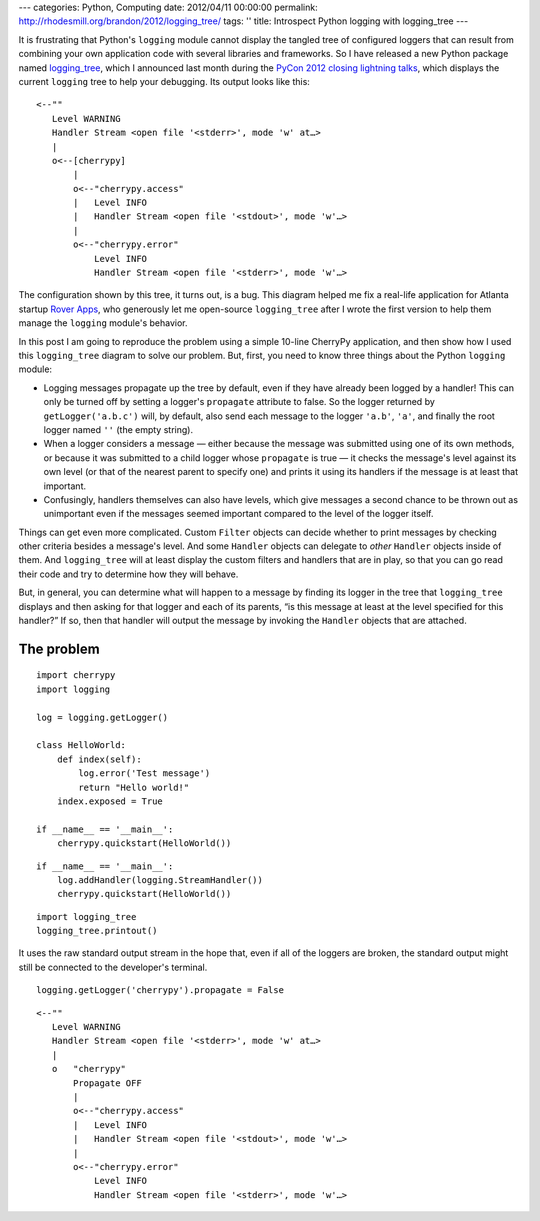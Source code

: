 ---
categories: Python, Computing
date: 2012/04/11 00:00:00
permalink: http://rhodesmill.org/brandon/2012/logging_tree/
tags: ''
title: Introspect Python logging with logging_tree
---

It is frustrating that Python's ``logging`` module
cannot display the tangled tree of configured loggers
that can result from combining your own application code
with several libraries and frameworks.
So I have released a new Python package named
`logging_tree <http://pypi.python.org/pypi/logging_tree>`_,
which I announced last month during the
`PyCon 2012 <https://us.pycon.org/2012/>`_
`closing lightning talks <http://pyvideo.org/video/721/sunday-afternoon-lightning-talks-90-minutes>`_,
which displays the current ``logging`` tree
to help your debugging.
Its output looks like this::

    <--""
       Level WARNING
       Handler Stream <open file '<stderr>', mode 'w' at…>
       |
       o<--[cherrypy]
           |
           o<--"cherrypy.access"
           |   Level INFO
           |   Handler Stream <open file '<stdout>', mode 'w'…>
           |
           o<--"cherrypy.error"
               Level INFO
               Handler Stream <open file '<stderr>', mode 'w'…>

The configuration shown by this tree, it turns out, is a bug.
This diagram helped me fix a real-life application
for Atlanta startup `Rover Apps <http://roverapps.com/>`_,
who generously let me open-source ``logging_tree``
after I wrote the first version
to help them manage the ``logging`` module's behavior.

In this post I am going to reproduce the problem
using a simple 10-line CherryPy application,
and then show how I used this ``logging_tree`` diagram
to solve our problem.
But, first, you need to know three things
about the Python ``logging`` module:

.. more

* Logging messages propagate up the tree by default,
  even if they have already been logged by a handler!
  This can only be turned off by setting
  a logger's ``propagate`` attribute to false.
  So the logger returned by ``getLogger('a.b.c')`` will, by default,
  also send each message to the logger ``'a.b'``, ``'a'``,
  and finally the root logger named ``''`` (the empty string).

* When a logger considers a message —
  either because the message was submitted using one of its own methods,
  or because it was submitted
  to a child logger whose ``propagate`` is true —
  it checks the message's level against its own level
  (or that of the nearest parent to specify one)
  and prints it using its handlers
  if the message is at least that important.

* Confusingly, handlers themselves can also have levels,
  which give messages a second chance to be thrown out as unimportant
  even if the messages seemed important compared to the level
  of the logger itself.

Things can get even more complicated.
Custom ``Filter`` objects can decide whether to print messages
by checking other criteria besides a message's level.
And some ``Handler`` objects can delegate to *other*
``Handler`` objects inside of them.
And ``logging_tree`` will at least display
the custom filters and handlers that are in play,
so that you can go read their code
and try to determine how they will behave.

But, in general, you can determine what will happen to a message
by finding its logger in the tree that ``logging_tree`` displays
and then asking for that logger and each of its parents,
“is this message at least at the level specified for this handler?”
If so, then that handler will output the message
by invoking the ``Handler`` objects that are attached.

The problem
-----------



::

    import cherrypy
    import logging

    log = logging.getLogger()

    class HelloWorld:
        def index(self):
            log.error('Test message')
            return "Hello world!"
        index.exposed = True

    if __name__ == '__main__':
        cherrypy.quickstart(HelloWorld())


::

    if __name__ == '__main__':
        log.addHandler(logging.StreamHandler())
        cherrypy.quickstart(HelloWorld())


::

    import logging_tree
    logging_tree.printout()



It uses the raw standard output stream in the hope that,
even if all of the loggers are broken,
the standard output might still be connected
to the developer's terminal.


::

    logging.getLogger('cherrypy').propagate = False



::

    <--""
       Level WARNING
       Handler Stream <open file '<stderr>', mode 'w' at…>
       |
       o   "cherrypy"
           Propagate OFF
           |
           o<--"cherrypy.access"
           |   Level INFO
           |   Handler Stream <open file '<stdout>', mode 'w'…>
           |
           o<--"cherrypy.error"
               Level INFO
               Handler Stream <open file '<stderr>', mode 'w'…>

